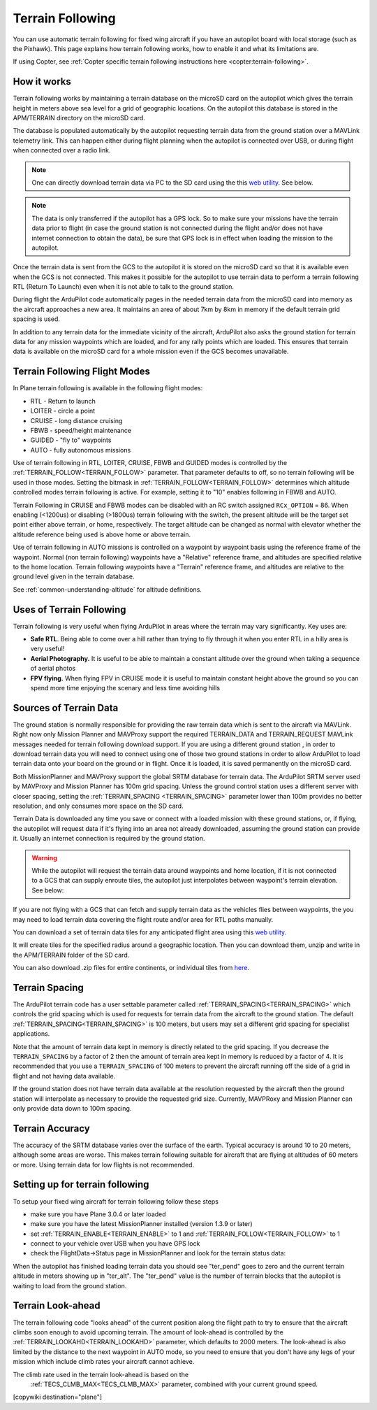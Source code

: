 .. _common-terrain-following:

=================
Terrain Following
=================

You can use automatic terrain following for fixed wing
aircraft if you have an autopilot board with local storage (such as the
Pixhawk). This page explains how terrain following works, how to enable
it and what its limitations are.

If using Copter, see :ref:`Copter specific terrain following instructions here <copter:terrain-following>`.

.. image:: ../../../images/Terrain_TitleImage.png
    :target: ../_images/Terrain_TitleImage.png

How it works
============

Terrain following works by maintaining a terrain database on the microSD
card on the autopilot which gives the terrain height in meters above sea
level for a grid of geographic locations. On the autopilot this database
is stored in the APM/TERRAIN directory on the microSD card.

The database is populated automatically by the autopilot requesting
terrain data from the ground station over a MAVLink telemetry link. This
can happen either during flight planning when the autopilot is connected
over USB, or during flight when connected over a radio link.

.. note:: One can directly download terrain data via PC to the SD card using the this `web utility <https://terrain.ardupilot.org/>`__. See below.

.. note:: The data is only transferred if the autopilot has a GPS lock. So to make sure your missions have the terrain data prior to flight (in case the ground station is not connected during the flight and/or does not have internet connection to obtain the data), be sure that GPS lock is in effect when loading the mission to the autopilot.

Once the terrain data is sent from the GCS to the autopilot it is stored on the
microSD card so that it is available even when the GCS is not connected.
This makes it possible for the autopilot to use terrain data to perform
a terrain following RTL (Return To Launch) even when it is not able to
talk to the ground station.

During flight the ArduPilot code automatically pages in the needed
terrain data from the microSD card into memory as the aircraft
approaches a new area. It maintains an area of about 7km by 8km in
memory if the default terrain grid spacing is used.

In addition to any terrain data for the immediate vicinity of the
aircraft, ArduPilot also asks the ground station for terrain data for
any mission waypoints which are loaded, and for any rally points which
are loaded. This ensures that terrain data is available on the microSD
card for a whole mission even if the GCS becomes unavailable.

Terrain Following Flight Modes
==============================

In Plane terrain following is available in the following flight modes:

-  RTL - Return to launch
-  LOITER - circle a point
-  CRUISE - long distance cruising
-  FBWB - speed/height maintenance
-  GUIDED - "fly to" waypoints
-  AUTO - fully autonomous missions

Use of terrain following in RTL, LOITER, CRUISE, FBWB and GUIDED modes
is controlled by the :ref:`TERRAIN_FOLLOW<TERRAIN_FOLLOW>` parameter. That parameter defaults
to off, so no terrain following will be used in those modes. Setting the bitmask in :ref:`TERRAIN_FOLLOW<TERRAIN_FOLLOW>` determines which altitude controlled modes terrain following is active. For example, setting it to "10" enables following in FBWB and AUTO.

Terrain Following in CRUISE and FBWB modes can be disabled with an RC switch assigned ``RCx_OPTION`` = 86. When enabling (<1200us) or disabling (>1800us) terrain following with the switch, the present altitude will be the target set point either above terrain, or home, respectively. The target altitude can be changed as normal with elevator whether the altitude reference being used is above home or above terrain.

Use of terrain following in AUTO missions is controlled on a waypoint by
waypoint basis using the reference frame of the waypoint. Normal (non
terrain following) waypoints have a "Relative" reference frame, and
altitudes are specified relative to the home location. Terrain following
waypoints have a "Terrain" reference frame, and altitudes are relative
to the ground level given in the terrain database.

See :ref:`common-understanding-altitude` for altitude definitions.


Uses of Terrain Following
=========================

Terrain following is very useful when flying ArduPilot in areas where
the terrain may vary significantly. Key uses are:

-  **Safe RTL**. Being able to come over a hill rather than trying to
   fly through it when you enter RTL in a hilly area is very useful!
-  **Aerial Photography.** It is useful to be able to maintain a
   constant altitude over the ground when taking a sequence of aerial
   photos
-  **FPV flying.** When flying FPV in CRUISE mode it is useful to
   maintain constant height above the ground so you can spend more time
   enjoying the scenary and less time avoiding hills


Sources of Terrain Data
=======================

The ground station is normally responsible for providing the raw terrain data which is sent to the aircraft via MAVLink. Right now only Mission Planner and MAVProxy support the required TERRAIN_DATA and TERRAIN_REQUEST MAVLink messages needed for terrain following download support. If you are using a different ground station , in order to download terrain data you will need to connect using one of those two ground stations in order to allow ArduPilot to load terrain data onto your board on the ground or in flight.  Once it is loaded, it is saved permanently on the microSD card.

Both MissionPlanner and MAVProxy support the global SRTM database for terrain data.  The ArduPilot SRTM server used by MAVProxy and Mission Planner has 100m grid spacing. Unless the ground control station uses a different server with closer spacing, setting the :ref:`TERRAIN_SPACING <TERRAIN_SPACING>` parameter lower than 100m provides no better resolution, and only consumes more space on the SD card. 

Terrain Data is downloaded any time you save or connect with a loaded mission with these ground stations, or, if flying, the autopilot will request data if it's flying into an area not already downloaded, assuming the ground station can provide it. Usually an internet connection is required by the ground station.

.. warning:: While the autopilot will request the terrain data around waypoints and home location, if it is not connected to a GCS that can supply enroute tiles, the autopilot just interpolates between waypoint's terrain elevation. See below:
.. image:: ../../../images/terrain-warning.jpg

If you are not flying with a GCS that can fetch and supply terrain data as the vehicles flies between waypoints, the you may need to load terrain data covering the flight route and/or area for RTL paths manually.

You can download a set of terrain data tiles for any anticipated flight area using this `web utility <https://terrain.ardupilot.org/>`__. 

.. image:: ../../../images/common-terrain-dl-utility.png

It will create tiles for the specified radius around a geographic location. Then you can download them, unzip and write in the APM/TERRAIN folder of the SD card.

You can also download .zip files for entire continents, or individual tiles from `here <https://terrain.ardupilot.org/continentsdat3/>`__. 

Terrain Spacing
===============

The ArduPilot terrain code has a user settable parameter called
:ref:`TERRAIN_SPACING<TERRAIN_SPACING>` which controls the grid spacing which is used for
requests for terrain data from the aircraft to the ground station. The
default :ref:`TERRAIN_SPACING<TERRAIN_SPACING>` is 100 meters, but users may set a different
grid spacing for specialist applications.

Note that the amount of terrain data kept in memory is directly related
to the grid spacing. If you decrease the ``TERRAIN_SPACING`` by a factor of
2 then the amount of terrain area kept in memory is reduced by a factor
of 4. It is recommended that you use a ``TERRAIN_SPACING`` of 100
meters to prevent the aircraft running off the side of a grid in flight
and not having data available.

If the ground station does not have terrain data available at the
resolution requested by the aircraft then the ground station will
interpolate as necessary to provide the requested grid size. Currently, MAVPRoxy and Mission Planner can only provide data down to 100m spacing.

Terrain Accuracy
================

The accuracy of the SRTM database varies over the surface of the earth.
Typical accuracy is around 10 to 20 meters, although some areas are
worse. This makes terrain following suitable for aircraft that are
flying at altitudes of 60 meters or more. Using terrain data for low
flights is not recommended.

Setting up for terrain following
================================

To setup your fixed wing aircraft for terrain following follow these
steps

-  make sure you have Plane 3.0.4 or later loaded
-  make sure you have the latest MissionPlanner installed (version 1.3.9
   or later)
-  set :ref:`TERRAIN_ENABLE<TERRAIN_ENABLE>` to 1 and :ref:`TERRAIN_FOLLOW<TERRAIN_FOLLOW>` to 1
-  connect to your vehicle over USB when you have GPS lock
-  check the FlightData->Status page in MissionPlanner and look for the
   terrain status data:

.. image:: ../../../images/MP-terrain.png
    :target: ../_images/MP-terrain.png

When the autopilot has finished loading terrain data you should see
"ter_pend" goes to zero and the current terrain altitude in meters
showing up in "ter_alt". The "ter_pend" value is the number of terrain
blocks that the autopilot is waiting to load from the ground station.

Terrain Look-ahead
==================

The terrain following code "looks ahead" of the current position along
the flight path to try to ensure that the aircraft climbs soon enough to
avoid upcoming terrain. The amount of look-ahead is controlled by the
:ref:`TERRAIN_LOOKAHD<TERRAIN_LOOKAHD>` parameter, which defaults to 2000 meters. The look-ahead
is also limited by the distance to the next waypoint in AUTO mode, so
you need to ensure that you don't have any legs of your mission which
include climb rates your aircraft cannot achieve.

The climb rate used in the terrain look-ahead is based on the
 :ref:`TECS_CLMB_MAX<TECS_CLMB_MAX>` parameter, combined with your current ground speed.


[copywiki destination="plane"]
